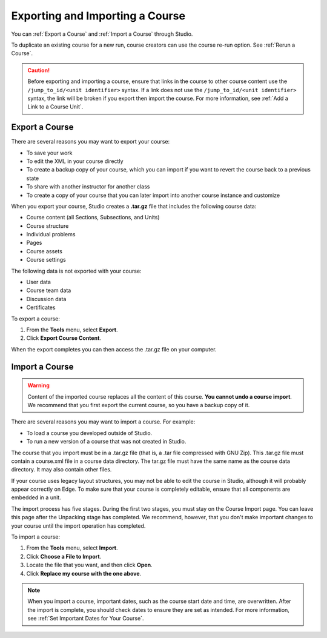 .. _Exporting and Importing a Course:

#####################################
Exporting and Importing a Course
#####################################

You can :ref:`Export a Course` and :ref:`Import a Course` through Studio.

To duplicate an existing course for a new run, course creators can use the
course re-run option. See :ref:`Rerun a Course`.

.. caution::
  Before exporting and importing a course, ensure that links in the course to
  other course content use the ``/jump_to_id/<unit identifier>`` syntax. If a
  link does not use the ``/jump_to_id/<unit identifier>`` syntax, the link will
  be broken if you export then import the course. For more information, see
  :ref:`Add a Link to a Course Unit`.

.. _Export a Course:

***************
Export a Course
***************

There are several reasons you may want to export your course:

* To save your work
* To edit the XML in your course directly
* To create a backup copy of your course, which you can import if you want to
  revert the course back to a previous state
* To share with another instructor for another class
* To create a copy of your course that you can later import into another course
  instance and customize 
 
When you export your course, Studio creates a **.tar.gz** file that includes
the following course data:
 
* Course content (all Sections, Subsections, and Units)
* Course structure
* Individual problems
* Pages
* Course assets
* Course settings
 

The following data is not exported with your course:
 
* User data
* Course team data
* Discussion data
* Certificates

To export a course:
 
#. From the **Tools** menu, select **Export**.
#. Click **Export Course Content**.

When the export completes you can then access the .tar.gz file on your
computer.


.. _Import a Course:

***************
Import a Course
***************

.. warning::

	Content of the imported course replaces all the content of this course.
	**You cannot undo a course import**. We recommend that you first export the
	current course, so you have a backup copy of it.
 
There are several reasons you may want to import a course. For example:

* To load a course you developed outside of Studio.
* To run a new version of a course that was not created in Studio.

The course that you import must be in a .tar.gz file (that is, a .tar file
compressed with GNU Zip). This .tar.gz file must contain a course.xml file in a
course data directory. The tar.gz file must have the same name as the course
data directory. It may also contain other files.
 
If your course uses legacy layout structures, you may not be able to edit the
course in Studio, although it will probably appear correctly on Edge. To make
sure that your course is completely editable, ensure that all components are
embedded in a unit.
 
The import process has five stages. During the first two stages, you must stay
on the Course Import page. You can leave this page after the Unpacking stage
has completed. We recommend, however, that you don't make important changes to
your course until the import operation has completed.
 
To import a course:
 
#. From the **Tools** menu, select **Import**.
#. Click **Choose a File to Import**.
#. Locate the file that you want, and then click **Open**.
#. Click **Replace my course with the one above**.

.. note:: 
 When you import a course, important dates, such as the course start date and
 time, are overwritten. After the import is complete, you should check dates to
 ensure they are set as intended. For more information, see
 :ref:`Set Important Dates for Your Course`.
 